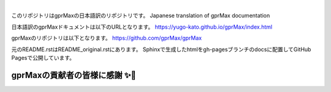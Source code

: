 .. image:: https://readthedocs.org/projects/gprmax/badge/?version=latest
    :target: http://docs.gprmax.com/en/latest/?badge=latest
    :alt: Documentation Status

|

.. image:: docs/source/images/gprMax_logo_small.png
    :target: http://www.gprmax.com

このリポジトリはgprMaxの日本語訳のリポジトリです。  
Japanese translation of gprMax documentation   
  
日本語訳のgprMaxドキュメントは以下のURLとなります。  
https://yugo-kato.github.io/gprMax/index.html  
  
gprMaxのリポジトリは以下となります。  
https://github.com/gprMax/gprMax  

元のREADME.rstはREADME_original.rstにあります。  
Sphinxで生成したhtmlをgh-pagesブランチのdocsに配置してGitHub Pagesで公開しています。  


gprMaxの貢献者の皆様に感謝 ✨🔗
==========================
.. image:: https://contrib.rocks/image?repo=gprMax/gprMax
   :target: https://github.com/gprMax/gprMax/graphs/contributors